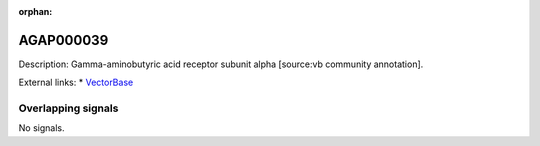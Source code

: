 :orphan:

AGAP000039
=============





Description: Gamma-aminobutyric acid receptor subunit alpha [source:vb community annotation].

External links:
* `VectorBase <https://www.vectorbase.org/Anopheles_gambiae/Gene/Summary?g=AGAP000039>`_

Overlapping signals
-------------------



No signals.



